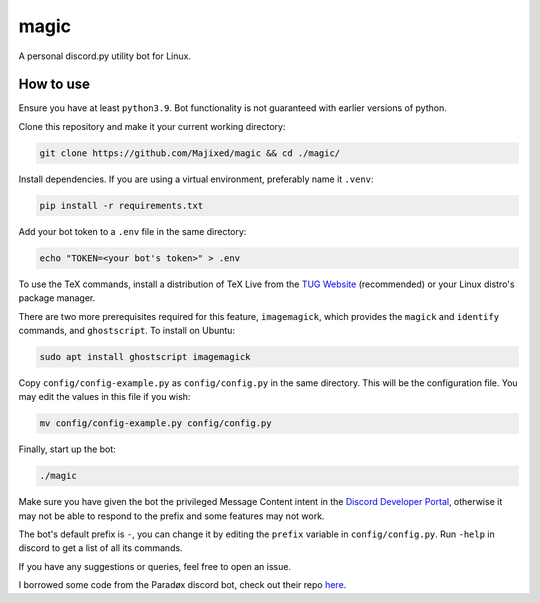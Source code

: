 magic
=====

.. raw:: html

    <div align="center">
    <img src="https://img.shields.io/github/languages/top/Majixed/magic" alt="top-language">
    </div>

A personal discord.py utility bot for Linux.

How to use
----------

Ensure you have at least ``python3.9``. Bot functionality is not guaranteed with earlier versions of python.

Clone this repository and make it your current working directory:

.. code:: sh

    git clone https://github.com/Majixed/magic && cd ./magic/

Install dependencies. If you are using a virtual environment, preferably name it ``.venv``:

.. code:: sh

    pip install -r requirements.txt

Add your bot token to a ``.env`` file in the same directory:

.. code:: sh

    echo "TOKEN=<your bot's token>" > .env

To use the TeX commands, install a distribution of TeX Live from the `TUG Website <https://tug.org/texlive/acquire-netinstall.html>`_ (recommended) or your Linux distro's package manager.

There are two more prerequisites required for this feature, ``imagemagick``, which provides the ``magick`` and ``identify`` commands, and ``ghostscript``. To install on Ubuntu:

.. code:: sh

    sudo apt install ghostscript imagemagick

Copy ``config/config-example.py`` as ``config/config.py`` in the same directory. This will be the configuration file. You may edit the values in this file if you wish:

.. code:: sh

    mv config/config-example.py config/config.py

Finally, start up the bot:

.. code:: sh

    ./magic

Make sure you have given the bot the privileged Message Content intent in the `Discord Developer Portal <https://discord.com/developers/>`_, otherwise it may not be able to respond to the prefix and some features may not work.

The bot's default prefix is ``-``, you can change it by editing the ``prefix`` variable in ``config/config.py``. Run ``-help`` in discord to get a list of all its commands.

If you have any suggestions or queries, feel free to open an issue.

I borrowed some code from the Paradøx discord bot, check out their repo `here <https://gitlab.paradoxical.pw/team-paradox/paradox>`_.
